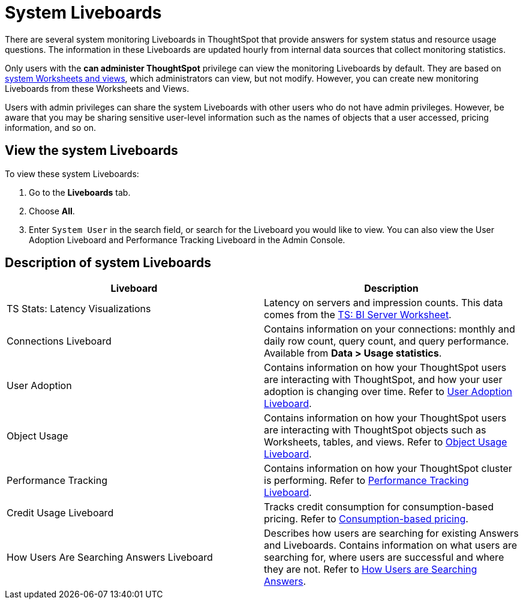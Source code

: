 = System Liveboards
:last_updated: 11/05/2021
:experimental:
:linkattrs:
:page-layout: default-cloud
:page-aliases: /admin/system-monitor/monitor-pinboards.adoc
:description: ThoughtSpot provides several Liveboards that help with system monitoring.
:jira: SCAL-201655, SCAL-71323




There are several system monitoring Liveboards in ThoughtSpot that provide answers for system status and resource usage questions.
The information in these Liveboards are updated hourly from internal data sources that collect monitoring statistics.

Only users with the *can administer ThoughtSpot* privilege can view the monitoring Liveboards by default.
They are based on xref:system-worksheet.adoc[system Worksheets and views], which administrators can view, but not modify.
However, you can create new monitoring Liveboards from these Worksheets and Views.

Users with admin privileges can share the system Liveboards with other users who do not have admin privileges. However, be aware that you may be sharing sensitive user-level information such as the names of objects that a user accessed, pricing information, and so on.

== View the system Liveboards

To view these system Liveboards:

. Go to the *Liveboards* tab.
. Choose *All*.
. Enter `System User` in the search field, or search for the Liveboard you would like to view.
You can also view the User Adoption Liveboard and Performance Tracking Liveboard in the Admin Console.

== Description of system Liveboards
|===
| Liveboard | Description

| TS Stats: Latency Visualizations | Latency on servers and impression counts. This data comes from the xref:ts-bi-server.adoc[TS: BI Server Worksheet].
| Connections Liveboard | Contains information on your connections: monthly and daily row count, query count, and query performance. Available from *Data > Usage statistics*.
| User Adoption | Contains information on how your ThoughtSpot users are interacting with ThoughtSpot, and how your user adoption is changing over time. Refer to xref:user-adoption.adoc[User Adoption Liveboard].
| Object Usage | Contains information on how your ThoughtSpot users are interacting with ThoughtSpot objects such as Worksheets, tables, and views. Refer to xref:object-usage-liveboard.adoc[Object Usage Liveboard].
| Performance Tracking | Contains information on how your ThoughtSpot cluster is performing. Refer to xref:performance-tracking.adoc[Performance Tracking Liveboard].
| Credit Usage Liveboard | Tracks credit consumption for consumption-based pricing. Refer to xref:consumption-pricing-time-based.adoc#credit-usage-pinboard[Consumption-based pricing].
| How Users Are Searching Answers Liveboard | Describes how users are searching for existing Answers and Liveboards. Contains information on what users are searching for, where users are successful and where they are not. Refer to xref:thoughtspot-one-query-intelligence-liveboard.adoc[How Users are Searching Answers].

|===
